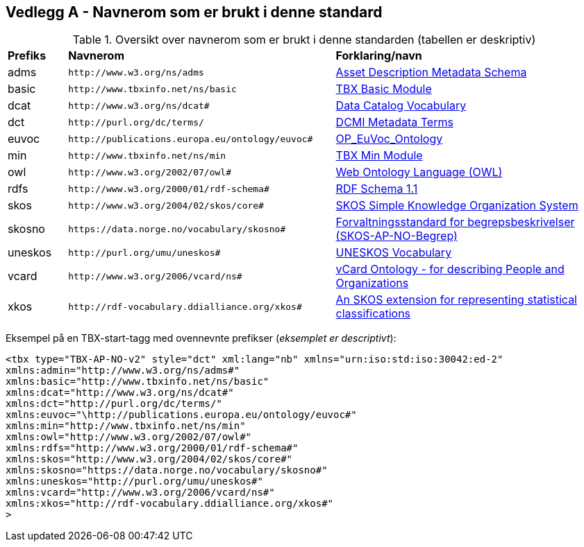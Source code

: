 == Vedlegg A - Navnerom som er brukt i denne standard [[Navnerom]]

[[Tabell-navnerom]]
.Oversikt over navnerom som er brukt i denne standarden (tabellen er deskriptiv)
[cols="10,45,45"]
|===
| *Prefiks* | *Navnerom* | *Forklaring/navn*
|adms | `\http://www.w3.org/ns/adms` | https://www.w3.org/TR/vocab-adms/[Asset Description Metadata Schema]
|basic | `\http://www.tbxinfo.net/ns/basic` | https://ltac-global.github.io/TBX_basic_module/[TBX Basic Module]
|dcat | `\http://www.w3.org/ns/dcat#` | https://www.w3.org/TR/vocab-dcat-2/[Data Catalog Vocabulary]
|dct | `\http://purl.org/dc/terms/` | https://www.dublincore.org/specifications/dublin-core/dcmi-terms/[DCMI Metadata Terms]
|euvoc| `\http://publications.europa.eu/ontology/euvoc#` | https://showvoc.op.europa.eu/#/datasets/OP_EuVoc_Ontology/data[OP_EuVoc_Ontology]
|min | `\http://www.tbxinfo.net/ns/min` | https://ltac-global.github.io/TBX_min_module/[TBX Min Module]
|owl | `\http://www.w3.org/2002/07/owl#` | https://www.w3.org/OWL/[Web Ontology Language (OWL)]
|rdfs | `\http://www.w3.org/2000/01/rdf-schema#` | https://www.w3.org/TR/rdf-schema/[RDF Schema 1.1]
|skos | `\http://www.w3.org/2004/02/skos/core#` | https://www.w3.org/TR/skos-reference/[SKOS Simple Knowledge Organization System]
|skosno | `\https://data.norge.no/vocabulary/skosno#`  | https://data.norge.no/specification/skos-ap-no-begrep[Forvaltningsstandard for begrepsbeskrivelser (SKOS-AP-NO-Begrep)]
|uneskos | `\http://purl.org/umu/uneskos#` | https://skos.um.es/TR/uneskos/[UNESKOS Vocabulary]
|vcard | `\http://www.w3.org/2006/vcard/ns#` | https://www.w3.org/TR/vcard-rdf/[vCard Ontology - for describing People and Organizations]
|xkos | `\http://rdf-vocabulary.ddialliance.org/xkos#` | https://rdf-vocabulary.ddialliance.org/xkos.html[An SKOS extension for representing statistical classifications]
|===

Eksempel på en TBX-start-tagg med ovennevnte prefikser (_eksemplet er descriptivt_):
[source,xml]
-----
<tbx type="TBX-AP-NO-v2" style="dct" xml:lang="nb" xmlns="urn:iso:std:iso:30042:ed-2"
xmlns:admin="http://www.w3.org/ns/adms#"
xmlns:basic="http://www.tbxinfo.net/ns/basic"
xmlns:dcat="http://www.w3.org/ns/dcat#"
xmlns:dct="http://purl.org/dc/terms/"
xmlns:euvoc="\http://publications.europa.eu/ontology/euvoc#"
xmlns:min="http://www.tbxinfo.net/ns/min"
xmlns:owl="http://www.w3.org/2002/07/owl#"
xmlns:rdfs="http://www.w3.org/2000/01/rdf-schema#"
xmlns:skos="http://www.w3.org/2004/02/skos/core#"
xmlns:skosno="https://data.norge.no/vocabulary/skosno#"
xmlns:uneskos="http://purl.org/umu/uneskos#"
xmlns:vcard="http://www.w3.org/2006/vcard/ns#"
xmlns:xkos="http://rdf-vocabulary.ddialliance.org/xkos#"
>
-----
